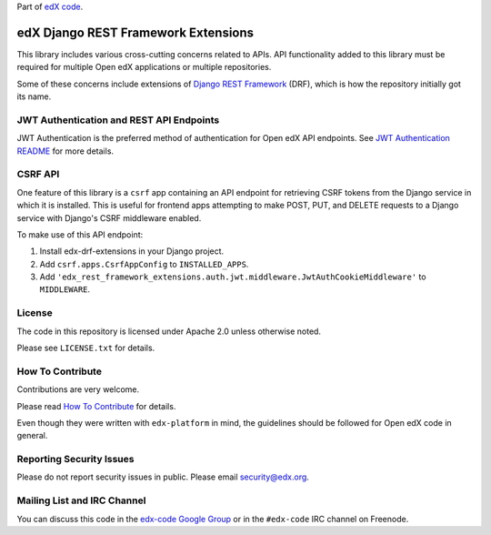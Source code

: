 Part of `edX code`__.

__ http://code.edx.org/

edX Django REST Framework Extensions  |Travis|_ |Codecov|_
==========================================================
.. |Travis| image:: https://travis-ci.org/edx/edx-drf-extensions.svg?branch=master
.. _Travis: https://travis-ci.org/edx/edx-drf-extensions?branch=master

.. |Codecov| image:: http://codecov.io/github/edx/edx-drf-extensions/coverage.svg?branch=master
.. _Codecov: http://codecov.io/github/edx/edx-drf-extensions?branch=master

This library includes various cross-cutting concerns related to APIs. API functionality added to this library must be required for multiple Open edX applications or multiple repositories.

Some of these concerns include extensions of `Django REST Framework <http://www.django-rest-framework.org/>`_ (DRF), which is how the repository initially got its name.

JWT Authentication and REST API Endpoints
-----------------------------------------

JWT Authentication is the preferred method of authentication for Open edX API endpoints. See `JWT Authentication README`_ for more details.

.. _JWT Authentication README: ./auth/jwt/README.rst

CSRF API
--------

One feature of this library is a ``csrf`` app containing an API endpoint for retrieving CSRF tokens from the Django service in which it is installed. This is useful for frontend apps attempting to make POST, PUT, and DELETE requests to a Django service with Django's CSRF middleware enabled.

To make use of this API endpoint:

#. Install edx-drf-extensions in your Django project.
#. Add ``csrf.apps.CsrfAppConfig`` to ``INSTALLED_APPS``.
#. Add ``'edx_rest_framework_extensions.auth.jwt.middleware.JwtAuthCookieMiddleware'`` to ``MIDDLEWARE``.

License
-------

The code in this repository is licensed under Apache 2.0 unless otherwise noted.

Please see ``LICENSE.txt`` for details.

How To Contribute
-----------------

Contributions are very welcome.

Please read `How To Contribute <https://github.com/edx/edx-platform/blob/master/CONTRIBUTING.rst>`_ for details.

Even though they were written with ``edx-platform`` in mind, the guidelines should be followed for Open edX code in general.

Reporting Security Issues
-------------------------

Please do not report security issues in public. Please email security@edx.org.

Mailing List and IRC Channel
----------------------------

You can discuss this code in the `edx-code Google Group`__ or in the ``#edx-code`` IRC channel on Freenode.

__ https://groups.google.com/forum/#!forum/edx-code
